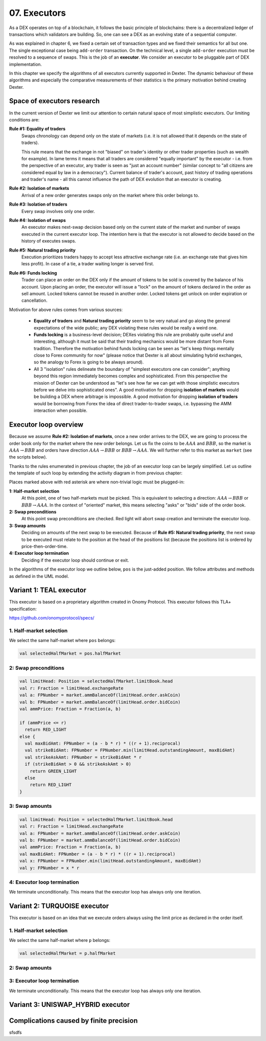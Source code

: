 07. Executors
=============

As a DEX operates on top of a blockchain, it follows the basic principle of blockchains: there is a decentralized
ledger of transactions which validators are building. So, one can see a DEX as an evolving state of a sequential
computer.

As was explained in chapter 6, we fixed a certain set of transaction types and we fixed their semantics for all but one.
The single exceptional case being ``add-order`` transaction. On the technical level, a single ``add-order`` execution
must be resolved to a sequence of swaps. This is the job of an **executor**. We consider an executor to be pluggable
part of DEX implementation.

In this chapter we specify the algorithms of all executors currently supported in Dexter. The dynamic behaviour of these
algorithms and especially the comparative measurements of their statistics is the primary motivation behind creating
Dexter.

Space of executors research
---------------------------

In the current version of Dexter we limit our attention to certain natural space of most simplistic executors. Our
limiting conditions are:

**Rule #1: Equality of traders**
  Swaps chronology can depend only on the state of markets (i.e. it is not allowed that it depends on the state of
  traders).

  This rule means that the exchange in not "biased" on trader's identity or other trader properties (such as wealth
  for example).
  In lame terms it means that all traders are considered "equally important" by the executor - i.e. from the perspective
  of an executor, any trader is seen as "just an account number" (similar concept to "all citizens are considered equal
  by law in a democracy"). Current balance of trader's account, past history of trading operations and trader's name
  - all this cannot influence the path of DEX evolution that an executor is creating.

**Rule #2: Isolation of markets**
  Arrival of a new order generates swaps only on the market where this order belongs to.

**Rule #3: Isolation of traders**
  Every swap involves only one order.

**Rule #4: Isolation of swaps**
  An executor makes next-swap decision based only on the current state of the market and number of swaps executed in
  the current executor loop. The intention here is that the executor is not allowed to decide based on the history of
  executes swaps.

**Rule #5: Natural trading priority**
  Execution prioritizes traders happy to accept less attractive exchange rate (i.e. an exchange rate that gives him
  less profit). In case of a tie, a trader waiting longer is served first.

**Rule #6: Funds locking**
  Trader can place an order on the DEX only if the amount of tokens to be sold is covered by the balance of his
  account. Upon placing an order, the executor will issue a "lock" on the amount of tokens declared in the order
  as sell amount. Locked tokens cannot be reused in another order. Locked tokens get unlock on order expiration or
  cancellation.

Motivation for above rules comes from various sources:

  - **Equality of traders** and **Natural trading priority** seem to be very natual and go along the general
    expectations of the wide public; any DEX violating these rules would be really a weird one.
  - **Funds locking** is a business-level decision; DEXes violating this rule
    are probably quite useful and interesting, although it must be said that their trading mechanics would be more
    distant from Forex tradition. Therefore the motivation behind funds locking can be
    seen as "let's keep things mentally close to Forex community for now" (please notice that Dexter is all about
    simulating hybrid exchanges, so the analogy to Forex is going to be always around).
  - All 3 "isolation" rules delineate the boundary of "simplest executors one can consider"; anything beyond this region
    immediately becomes complex and sophisticated. From this perspective the mission of Dexter can be understood as
    "let's see how far we can get with those simplistic executors before we delve into sophisticated ones". A good
    motivation for dropping **isolation of markets** would be building a DEX where arbitrage is impossible. A good
    motivation for dropping **isolation of traders** would be borrowing from Forex the idea of direct trader-to-trader
    swaps, i.e. bypassing the AMM interaction when possible.

Executor loop overview
----------------------

Because we assume **Rule #2: Isolation of markets**, once a new order arrives to the DEX, we are going to process
the order book only for the market where the new order belongs. Let us fix the coins to be :math:`AAA` and :math:`BBB`,
so the market is :math:`AAA \rightarrow BBB` and orders have direction :math:`AAA \rightarrow BBB` or
:math:`BBB \rightarrow AAA`. We will further refer to this market as ``market`` (see the scripts below).

Thanks to the rules enumerated in previous chapter, the job of an executor loop can be largely simplified. Let us
outline the template of such loop by extending the activity diagram in from previous chapter:

.. image:: pictures/07/executor-loop.png
    :width: 100%
    :align: center

Places marked above with red asterisk are where non-trivial logic must be plugged-in:

**1: Half-market selection**
  At this point, one of two half-markets must be picked. This is equivalent to selecting a direction: :math:`AAA \rightarrow BBB`
  or :math:`BBB \rightarrow AAA`. In the context of "oriented" market, this means selecting "asks" or "bids" side
  of the order book.

**2: Swap preconditions**
  At this point swap preconditions are checked. Red light will abort swap creation and terminate the executor loop.

**3: Swap amounts**
  Deciding on amounts of the next swap to be executed. Because of **Rule #5: Natural trading priority**, the next swap
  to be executed must relate to the position at the head of the positions list (because the positions list is ordered
  by price-then-order-time.

**4: Executor loop termination**
  Deciding if the executor loop should continue or exit.

In the algorithms of the executor loop we outline below, ``pos`` is the just-added position. We follow attributes
and methods as defined in the UML model.

Variant 1: TEAL executor
------------------------

This executor is based on a proprietary algorithm created in Onomy Protocol. This executor follows this TLA+
specification:

https://github.com/onomyprotocol/specs/

1. Half-market selection
^^^^^^^^^^^^^^^^^^^^^^^^

We select the same half-market where ``pos`` belongs:

.. code:: scala

  val selectedHalfMarket = pos.halfMarket

2: Swap preconditions
^^^^^^^^^^^^^^^^^^^^^

.. code:: scala

    val limitHead: Position = selectedHalfMarket.limitBook.head
    val r: Fraction = limitHead.exchangeRate
    val a: FPNumber = market.ammBalanceOf(limitHead.order.askCoin)
    val b: FPNumber = market.ammBalanceOf(limitHead.order.bidCoin)
    val ammPrice: Fraction = Fraction(a, b)

    if (ammPrice <= r)
      return RED_LIGHT
    else {
      val maxBidAmt: FPNumber = (a - b * r) * ((r + 1).reciprocal)
      val strikeBidAmt: FPNumber = FPNumber.min(limitHead.outstandingAmount, maxBidAmt)
      val strikeAskAmt: FPNumber = strikeBidAmt * r
      if (strikeBidAmt > 0 && strikeAskAmt > 0)
        return GREEN_LIGHT
      else
        return RED_LIGHT
    }

3: Swap amounts
^^^^^^^^^^^^^^^

.. code:: scala

    val limitHead: Position = selectedHalfMarket.limitBook.head
    val r: Fraction = limitHead.exchangeRate
    val a: FPNumber = market.ammBalanceOf(limitHead.order.askCoin)
    val b: FPNumber = market.ammBalanceOf(limitHead.order.bidCoin)
    val ammPrice: Fraction = Fraction(a, b)
    val maxBidAmt: FPNumber = (a - b * r) * ((r + 1).reciprocal)
    val x: FPNumber = FPNumber.min(limitHead.outstandingAmount, maxBidAmt)
    val y: FPNumber = x * r

4: Executor loop termination
^^^^^^^^^^^^^^^^^^^^^^^^^^^^

We terminate unconditionally. This means that the executor loop has always only one iteration.


Variant 2: TURQUOISE executor
-----------------------------

This executor is based on an idea that we execute orders always using the limit price as declared in the order itself.

1. Half-market selection
^^^^^^^^^^^^^^^^^^^^^^^^

We select the same half-market where ``p`` belongs:

.. code:: text

  val selectedHalfMarket = p.halfMarket


2: Swap amounts
^^^^^^^^^^^^^^^


3: Executor loop termination
^^^^^^^^^^^^^^^^^^^^^^^^^^^^

We terminate unconditionally. This means that the executor loop has always only one iteration.


Variant 3: UNISWAP_HYBRID executor
----------------------------------




Complications caused by finite precision
----------------------------------------

sfsdfs

